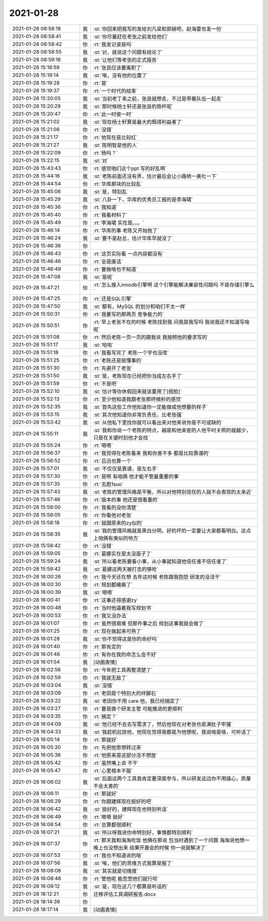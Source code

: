 2021-01-28
-------------

.. list-table::
   :widths: 25, 1, 60

   * - 2021-01-28 08:58:18
     - 我
     - :st:`你回来把我写的发给刘凡梁和郭赫吧，赵海雷也发一份`
   * - 2021-01-28 08:58:41
     - 我
     - :st:`你尽量赶在老张之前发给他们`
   * - 2021-01-28 08:58:42
     - 你
     - :rt:`我发记录是吗`
   * - 2021-01-28 08:58:55
     - 我
     - :st:`对，就说这个问题有结论了`
   * - 2021-01-28 08:59:16
     - 我
     - :st:`让他们等老张的正式报告`
   * - 2021-01-28 15:18:59
     - 你
     - :rt:`张良应该要离职了`
   * - 2021-01-28 15:19:14
     - 我
     - :st:`唉，没有他的位置了`
   * - 2021-01-28 15:19:28
     - 你
     - :rt:`是`
   * - 2021-01-28 15:19:37
     - 你
     - :rt:`一个时代的结束`
   * - 2021-01-28 15:20:05
     - 我
     - :st:`当初老丁来之前，张良就想走，不过是带着队伍一起走`
   * - 2021-01-28 15:20:29
     - 我
     - :st:`那时候杨士轩还是张良的铁杆呢`
   * - 2021-01-28 15:20:47
     - 你
     - :rt:`此一时彼一时`
   * - 2021-01-28 15:21:02
     - 我
     - :st:`现在杨士轩算是最大的既得利益者了`
   * - 2021-01-28 15:21:08
     - 你
     - :rt:`没错`
   * - 2021-01-28 15:21:17
     - 你
     - :rt:`他现在是比较红`
   * - 2021-01-28 15:21:27
     - 我
     - :st:`陈明智是他的人`
   * - 2021-01-28 15:22:09
     - 你
     - :rt:`杨吗？`
   * - 2021-01-28 15:22:15
     - 我
     - :st:`对`
   * - 2021-01-28 15:43:43
     - 你
     - :rt:`感觉咱们这个ppt 写的好乱啊`
   * - 2021-01-28 15:44:16
     - 我
     - :st:`老陈前面还没有弄，估计最后会让小路统一美化一下`
   * - 2021-01-28 15:44:54
     - 你
     - :rt:`华库那块的比较乱`
   * - 2021-01-28 15:45:06
     - 我
     - :st:`是，特别乱`
   * - 2021-01-28 15:45:29
     - 我
     - :st:`八卦一下，华库的优秀员工报的是李海珺`
   * - 2021-01-28 15:45:36
     - 你
     - :rt:`我知道`
   * - 2021-01-28 15:45:40
     - 你
     - :rt:`我看材料了`
   * - 2021-01-28 15:45:49
     - 你
     - :rt:`李海珺 实在是。。。`
   * - 2021-01-28 15:46:14
     - 你
     - :rt:`华库的事  老陈又开始拖了`
   * - 2021-01-28 15:46:24
     - 我
     - :st:`要不是赵总，估计华库早就没了`
   * - 2021-01-28 15:46:36
     - 你
     - .. image:: /images/375988.jpg
          :width: 100px
   * - 2021-01-28 15:46:43
     - 你
     - :rt:`这页实际看 一点内容都没有`
   * - 2021-01-28 15:46:46
     - 你
     - :rt:`全是废话`
   * - 2021-01-28 15:46:49
     - 你
     - :rt:`要做啥也不知道`
   * - 2021-01-28 15:47:08
     - 我
     - :st:`是呢`
   * - 2021-01-28 15:47:21
     - 你
     - :rt:`怎么接入innodb引擎啊 这个引擎能解决兼容性问题吗 不是存储引擎么`
   * - 2021-01-28 15:47:25
     - 你
     - :rt:`还是SQL引擎`
   * - 2021-01-28 15:47:50
     - 我
     - :st:`都有，MySQL 的划分和咱们不太一样`
   * - 2021-01-28 15:50:31
     - 你
     - :rt:`我要写的那两页 竞争能力的`
   * - 2021-01-28 15:50:51
     - 你
     - :rt:`早上老张不在的时候 老陈找到我 问我是我写吗 我说我还不知道写啥呢`
   * - 2021-01-28 15:51:08
     - 你
     - :rt:`然后老陈一页一页的跟我说  我按照他的要求写的`
   * - 2021-01-28 15:51:17
     - 我
     - :st:`哈哈`
   * - 2021-01-28 15:51:18
     - 你
     - :rt:`我看写完了 老陈一个字也没改`
   * - 2021-01-28 15:51:25
     - 你
     - :rt:`老陈还是挺懂事的`
   * - 2021-01-28 15:51:30
     - 你
     - :rt:`先避开了老张`
   * - 2021-01-28 15:51:50
     - 我
     - :st:`是，老陈现在已经把你当成左右手了`
   * - 2021-01-28 15:51:59
     - 你
     - :rt:`不是吧`
   * - 2021-01-28 15:52:10
     - 我
     - :st:`估计等你休假回来就该重用了[捂脸]`
   * - 2021-01-28 15:52:13
     - 你
     - :rt:`至少他知道我跟老张那终微秒的感觉`
   * - 2021-01-28 15:52:35
     - 我
     - :st:`首先这些工作他知道你一定能做成他想要的样子`
   * - 2021-01-28 15:53:15
     - 我
     - :st:`其次他知道你非常负责任，比老张强`
   * - 2021-01-28 15:53:42
     - 我
     - :st:`从他私下里找你就可以看出来对他来说你是不可或缺的`
   * - 2021-01-28 15:55:11
     - 我
     - :st:`我和你说一个老陈的特点，越是和他亲密的人他平时关照的就越少，只是在关键时刻他才会找`
   * - 2021-01-28 15:55:24
     - 你
     - :rt:`嗯嗯`
   * - 2021-01-28 15:56:37
     - 你
     - :rt:`我觉得在老陈看来 我和你差不多 都是比较靠谱的`
   * - 2021-01-28 15:56:52
     - 你
     - :rt:`吕迅也算一个`
   * - 2021-01-28 15:57:01
     - 我
     - :st:`不仅仅是靠谱，是左右手`
   * - 2021-01-28 15:57:30
     - 你
     - :rt:`是啊 有咱俩 他才能不管最重要的事`
   * - 2021-01-28 15:57:35
     - 你
     - :rt:`去跑1suo`
   * - 2021-01-28 15:57:43
     - 我
     - :st:`老陈的管理风格是平衡，所以对他特别信任的人就不会表现的太亲近`
   * - 2021-01-28 15:57:46
     - 你
     - :rt:`版本的事 他还是很看重的`
   * - 2021-01-28 15:58:00
     - 你
     - :rt:`我看的没你清楚`
   * - 2021-01-28 15:58:05
     - 你
     - :rt:`你看他对老张`
   * - 2021-01-28 15:58:18
     - 你
     - :rt:`就跟原来的zy似的`
   * - 2021-01-28 15:58:35
     - 我
     - :st:`我的管理风格就是黑白分明，好的坏的一定要让大家都看明白。这点上咱俩有类似的地方`
   * - 2021-01-28 15:58:42
     - 你
     - :rt:`没错`
   * - 2021-01-28 15:59:05
     - 你
     - :rt:`葛娜实在是太没面子了`
   * - 2021-01-28 15:59:24
     - 我
     - :st:`所以看老陈要看小事，从小事就知道他信任谁不信任谁了`
   * - 2021-01-28 15:59:42
     - 我
     - :st:`葛娜这两天被打击的够呛`
   * - 2021-01-28 16:00:26
     - 你
     - :rt:`我今天还在想 去年这时候 老陈跟我抱怨 研发的没活干`
   * - 2021-01-28 16:00:30
     - 你
     - :rt:`规划都瘫痪了`
   * - 2021-01-28 16:00:39
     - 我
     - :st:`嗯嗯`
   * - 2021-01-28 16:00:41
     - 你
     - :rt:`这事还得感谢zy`
   * - 2021-01-28 16:00:48
     - 你
     - :rt:`当时他逼着我写规划书`
   * - 2021-01-28 16:00:53
     - 你
     - :rt:`我又没办法`
   * - 2021-01-28 16:01:07
     - 你
     - :rt:`虽然很艰难 但那件事之后 规划这事我就会做了`
   * - 2021-01-28 16:01:25
     - 你
     - :rt:`现在做起来可熟了`
   * - 2021-01-28 16:01:28
     - 我
     - :st:`你不觉得这是你的命好吗`
   * - 2021-01-28 16:01:40
     - 你
     - :rt:`那肯定的`
   * - 2021-01-28 16:01:46
     - 你
     - :rt:`有你在我的命怎么会不好`
   * - 2021-01-28 16:01:54
     - 我
     - [动画表情]
   * - 2021-01-28 16:02:56
     - 你
     - :rt:`今年把工具再整清楚了`
   * - 2021-01-28 16:02:59
     - 你
     - :rt:`我就无敌了`
   * - 2021-01-28 16:03:04
     - 我
     - :st:`没错`
   * - 2021-01-28 16:03:09
     - 你
     - :rt:`老田是个特别大的绊脚石`
   * - 2021-01-28 16:03:22
     - 我
     - :st:`老田你不用 care 他，我已经搞定了`
   * - 2021-01-28 16:03:27
     - 你
     - :rt:`要是换个研发主管 可能推进的更顺利`
   * - 2021-01-28 16:03:35
     - 你
     - :rt:`搞定？`
   * - 2021-01-28 16:04:09
     - 我
     - :st:`他已经不会去写需求了，然后他现在对老张也是满肚子牢骚`
   * - 2021-01-28 16:04:33
     - 我
     - :st:`我趁机拉拢他，他现在觉得我都是为他想呢，我说啥是啥，可听话了`
   * - 2021-01-28 16:05:14
     - 你
     - :rt:`那就好`
   * - 2021-01-28 16:05:30
     - 你
     - :rt:`先把他思想转过来`
   * - 2021-01-28 16:05:36
     - 你
     - :rt:`他原来是这部分活不想放`
   * - 2021-01-28 16:05:42
     - 你
     - :rt:`虽然嘴上说 不干`
   * - 2021-01-28 16:05:47
     - 你
     - :rt:`心里根本不服`
   * - 2021-01-28 16:06:02
     - 我
     - :st:`后面这两个工具我肯定要深度参与，所以研发这边你不用操心，质量不会太差的`
   * - 2021-01-28 16:06:11
     - 你
     - :rt:`那就好`
   * - 2021-01-28 16:06:29
     - 你
     - :rt:`你跟建辉现在挺好的吧`
   * - 2021-01-28 16:06:42
     - 我
     - :st:`挺好的，建辉现在也特别听话`
   * - 2021-01-28 16:06:49
     - 你
     - :rt:`嗯嗯 挺好`
   * - 2021-01-28 16:06:54
     - 你
     - :rt:`总算都很顺利`
   * - 2021-01-28 16:07:21
     - 我
     - :st:`所以呀我说你命特别好，事情都特别顺利`
   * - 2021-01-28 16:07:37
     - 你
     - :rt:`那天我和海淘吃饭 他俩在那说 包当时遇到了一个问题 海淘说他想一晚上也没想出来 结果开晨会的时候 你一说就解决了`
   * - 2021-01-28 16:07:53
     - 你
     - :rt:`我也不知道说的啥`
   * - 2021-01-28 16:07:56
     - 我
     - :st:`唉，他们的思维方式我算是服了`
   * - 2021-01-28 16:08:08
     - 我
     - :st:`其实就是切维度`
   * - 2021-01-28 16:08:48
     - 你
     - :rt:`管他呢 能忽悠他们就行呗`
   * - 2021-01-28 16:09:12
     - 我
     - :st:`是，现在这几个都算是听话的`
   * - 2021-01-28 18:12:21
     - 你
     - 迁移评估工具调研报告.docx
   * - 2021-01-28 18:14:39
     - 你
     - .. image:: /images/376067.jpg
          :width: 100px
   * - 2021-01-28 18:17:14
     - 我
     - [动画表情]
